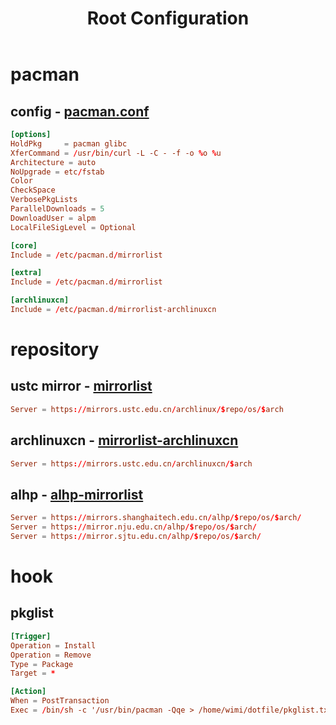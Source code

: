 #+title: Root Configuration
#+startup: show2levels
#+property: header-args :mkdirp yes

* pacman
** config - [[file:/etc/pacman.conf][pacman.conf]]
#+begin_src conf :tangle "/doas::/etc/pacman.conf"
  [options]
  HoldPkg     = pacman glibc
  XferCommand = /usr/bin/curl -L -C - -f -o %o %u
  Architecture = auto
  NoUpgrade = etc/fstab
  Color
  CheckSpace
  VerbosePkgLists
  ParallelDownloads = 5
  DownloadUser = alpm
  LocalFileSigLevel = Optional

  [core]
  Include = /etc/pacman.d/mirrorlist

  [extra]
  Include = /etc/pacman.d/mirrorlist

  [archlinuxcn]
  Include = /etc/pacman.d/mirrorlist-archlinuxcn
#+end_src
* repository
** ustc mirror - [[file:/etc/pacman.d/mirrorlist][mirrorlist]]
#+begin_src conf :tangle "/doas::/etc/pacman.d/mirrorlist"
Server = https://mirrors.ustc.edu.cn/archlinux/$repo/os/$arch
#+end_src
** archlinuxcn - [[file:/etc/pacman.d/mirrorlist-archlinuxcn][mirrorlist-archlinuxcn]]
#+begin_src conf :tangle "/doas::/etc/pacman.d/mirrorlist-archlinuxcn"
Server = https://mirrors.ustc.edu.cn/archlinuxcn/$arch
#+end_src
** alhp - [[file:/etc/pacman.d/alhp-mirrorlist][alhp-mirrorlist]]
#+begin_src conf :tangle "/doas::/etc/pacman.d/alhp-mirrorlist"
  Server = https://mirrors.shanghaitech.edu.cn/alhp/$repo/os/$arch/
  Server = https://mirror.nju.edu.cn/alhp/$repo/os/$arch/
  Server = https://mirror.sjtu.edu.cn/alhp/$repo/os/$arch/
#+end_src
* hook
** pkglist
#+begin_src conf :tangle "/doas::/etc/pacman.d/hooks/pkglist.hook"
  [Trigger]
  Operation = Install
  Operation = Remove
  Type = Package
  Target = *

  [Action]
  When = PostTransaction
  Exec = /bin/sh -c '/usr/bin/pacman -Qqe > /home/wimi/dotfile/pkglist.txt'
#+end_src
